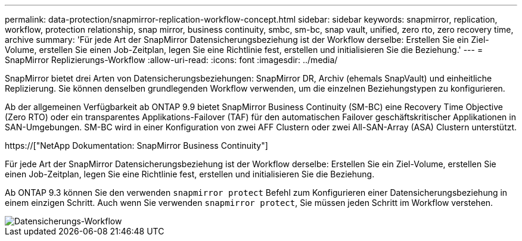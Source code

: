 ---
permalink: data-protection/snapmirror-replication-workflow-concept.html 
sidebar: sidebar 
keywords: snapmirror, replication, workflow, protection relationship, snap mirror, business continuity, smbc, sm-bc, snap vault, unified, zero rto, zero recovery time, archive 
summary: 'Für jede Art der SnapMirror Datensicherungsbeziehung ist der Workflow derselbe: Erstellen Sie ein Ziel-Volume, erstellen Sie einen Job-Zeitplan, legen Sie eine Richtlinie fest, erstellen und initialisieren Sie die Beziehung.' 
---
= SnapMirror Replizierungs-Workflow
:allow-uri-read: 
:icons: font
:imagesdir: ../media/


[role="lead"]
SnapMirror bietet drei Arten von Datensicherungsbeziehungen: SnapMirror DR, Archiv (ehemals SnapVault) und einheitliche Replizierung. Sie können denselben grundlegenden Workflow verwenden, um die einzelnen Beziehungstypen zu konfigurieren.

Ab der allgemeinen Verfügbarkeit ab ONTAP 9.9 bietet SnapMirror Business Continuity (SM-BC) eine Recovery Time Objective (Zero RTO) oder ein transparentes Applikations-Failover (TAF) für den automatischen Failover geschäftskritischer Applikationen in SAN-Umgebungen. SM-BC wird in einer Konfiguration von zwei AFF Clustern oder zwei All-SAN-Array (ASA) Clustern unterstützt.

https://["NetApp Dokumentation: SnapMirror Business Continuity"]

Für jede Art der SnapMirror Datensicherungsbeziehung ist der Workflow derselbe: Erstellen Sie ein Ziel-Volume, erstellen Sie einen Job-Zeitplan, legen Sie eine Richtlinie fest, erstellen und initialisieren Sie die Beziehung.

Ab ONTAP 9.3 können Sie den verwenden `snapmirror protect` Befehl zum Konfigurieren einer Datensicherungsbeziehung in einem einzigen Schritt. Auch wenn Sie verwenden `snapmirror protect`, Sie müssen jeden Schritt im Workflow verstehen.

image::../media/data-protection-workflow.gif[Datensicherungs-Workflow]
